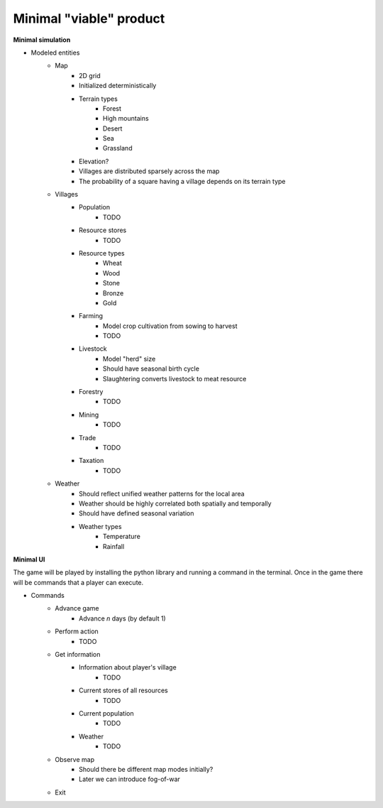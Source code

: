 ========================
Minimal "viable" product
========================

**Minimal simulation**

- Modeled entities
    - Map
        - 2D grid
        - Initialized deterministically
        - Terrain types
            - Forest
            - High mountains
            - Desert
            - Sea
            - Grassland
        - Elevation?
        - Villages are distributed sparsely across the map
        - The probability of a square having a village depends on its terrain
          type
    - Villages
        - Population
            - TODO
        - Resource stores
            - TODO
        - Resource types
            - Wheat
            - Wood
            - Stone
            - Bronze
            - Gold
        - Farming
            - Model crop cultivation from sowing to harvest
            - TODO
        - Livestock
            - Model "herd" size
            - Should have seasonal birth cycle
            - Slaughtering converts livestock to meat resource
        - Forestry
            - TODO
        - Mining
            - TODO
        - Trade
            - TODO
        - Taxation
            - TODO
    - Weather
        - Should reflect unified weather patterns for the local area
        - Weather should be highly correlated both spatially and temporally
        - Should have defined seasonal variation
        - Weather types
            - Temperature
            - Rainfall

**Minimal UI**

The game will be played by installing the python library and running a command
in the terminal. Once in the game there will be commands that a player can
execute.

- Commands
    - Advance game
        - Advance `n` days (by default 1)
    - Perform action
        - TODO
    - Get information
        - Information about player's village
            - TODO
        - Current stores of all resources
            - TODO
        - Current population
            - TODO
        - Weather
            - TODO
    - Observe map
        - Should there be different map modes initially?
        - Later we can introduce fog-of-war
    - Exit